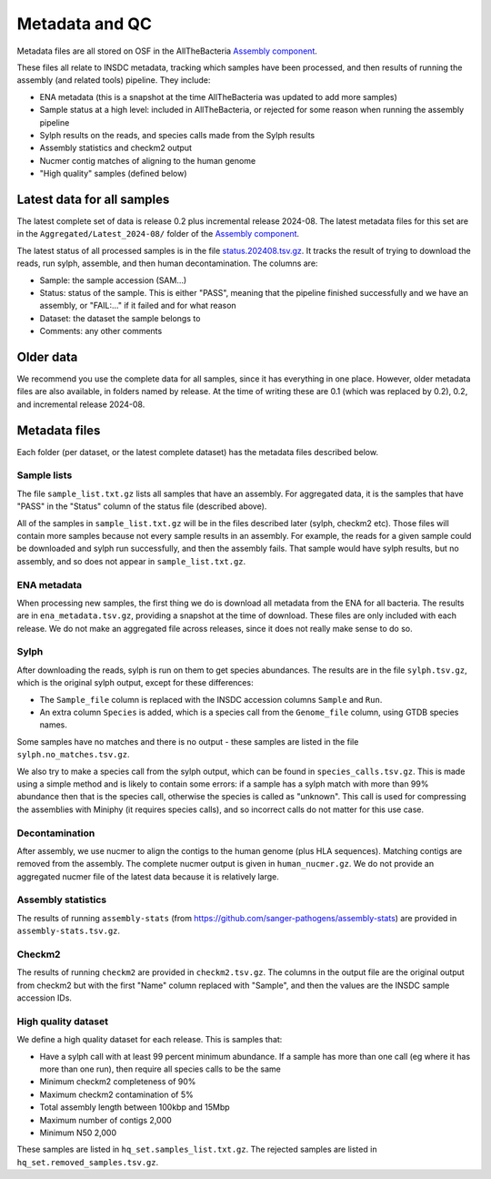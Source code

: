 Metadata and QC
===============

Metadata files are all stored on OSF in the AllTheBacteria
`Assembly component <https://osf.io/h7wzy/>`_.

These files all relate to INSDC metadata, tracking which samples have been
processed, and then results of running the assembly (and related tools)
pipeline. They include:

* ENA metadata (this is a snapshot at the time AllTheBacteria was updated to
  add more samples)
* Sample status at a high level: included in AllTheBacteria, or rejected
  for some reason when running the assembly pipeline
* Sylph results on the reads, and species calls made from the Sylph results
* Assembly statistics and checkm2 output
* Nucmer contig matches of aligning to the human genome
* "High quality" samples (defined below)


Latest data for all samples
---------------------------

The latest complete set of data is release 0.2 plus incremental release
2024-08.  The latest metadata files for this set are in the
``Aggregated/Latest_2024-08/`` folder of
the `Assembly component <https://osf.io/h7wzy/>`_.

The latest status of all processed samples is in the file
`status.202408.tsv.gz <https://osf.io/vrekj>`_.
It tracks the result of trying to download the reads, run sylph, assemble,
and then human decontamination.
The columns are:

* Sample: the sample accession (SAM...)
* Status: status of the sample. This is either "PASS", meaning that the pipeline
  finished successfully and we have an assembly, or "FAIL:..." if it failed
  and for what reason
* Dataset: the dataset the sample belongs to
* Comments: any other comments

Older data
----------

We recommend you use the complete data for all samples, since it has
everything in one place. However, older metadata files are also available,
in folders named by release. At the time of writing these are 0.1
(which was replaced by 0.2), 0.2, and incremental release 2024-08.



Metadata files
--------------

Each folder (per dataset, or the latest complete dataset) has the
metadata files described below.


Sample lists
~~~~~~~~~~~~

The file ``sample_list.txt.gz`` lists all samples that have an
assembly. For aggregated data, it is the samples that have
"PASS" in the "Status" column of the status file (described above).

All of the samples in ``sample_list.txt.gz`` will be in the files described
later (sylph, checkm2 etc). Those files will contain more samples because
not every sample results in an assembly. For example, the reads for a given
sample could be downloaded and sylph run successfully, and then the assembly
fails. That sample would have sylph results, but no assembly, and so does not
appear in ``sample_list.txt.gz``.



ENA metadata
~~~~~~~~~~~~

When processing new samples, the first thing we do is download all metadata
from the ENA for all bacteria. The results are in ``ena_metadata.tsv.gz``,
providing a snapshot at the time of download. These files are only included
with each release. We do not make an aggregated file across releases, since
it does not really make sense to do so.


Sylph
~~~~~

After downloading the reads, sylph is run on them to get
species abundances. The results are in the file ``sylph.tsv.gz``, which
is the original sylph output, except for these differences:

* The ``Sample_file`` column is replaced with the INSDC accession columns
  ``Sample`` and ``Run``.
* An extra column ``Species`` is added, which is a species call from the
  ``Genome_file`` column, using GTDB species names.

Some samples have no matches and there is no output - these samples are listed
in the file ``sylph.no_matches.tsv.gz``.

We also try to make a species call from the sylph output, which can be found
in ``species_calls.tsv.gz``. This is made using a simple method and is
likely to contain some errors: if a sample has a sylph match with
more than 99% abundance then that is the species call, otherwise the species
is called as "unknown". This call is used for compressing the assemblies
with Miniphy (it requires species calls), and so incorrect calls do not
matter for this use case.


Decontamination
~~~~~~~~~~~~~~~

After assembly, we use nucmer to align the contigs to the human genome (plus
HLA sequences). Matching contigs are removed from the assembly.
The complete nucmer output is given in ``human_nucmer.gz``. We do not
provide an aggregated nucmer file of the latest data
because it is relatively large.


Assembly statistics
~~~~~~~~~~~~~~~~~~~

The results of running ``assembly-stats``
(from https://github.com/sanger-pathogens/assembly-stats) are provided in
``assembly-stats.tsv.gz``.


Checkm2
~~~~~~~

The results of running ``checkm2`` are provided in ``checkm2.tsv.gz``.
The columns in the output file are the original output from checkm2 but
with the first "Name" column replaced with "Sample", and then the values
are the INSDC sample accession IDs.


High quality dataset
~~~~~~~~~~~~~~~~~~~~

We define a high quality dataset for each release. This is samples that:

* Have a sylph call with at least 99 percent minimum abundance.
  If a sample has more than one call (eg where it has more than one
  run), then require all species calls to be the same
* Minimum checkm2 completeness of 90%
* Maximum checkm2 contamination of 5%
* Total assembly length between 100kbp and 15Mbp
* Maximum number of contigs 2,000
* Minimum N50 2,000

These samples are listed in ``hq_set.samples_list.txt.gz``. The rejected
samples are listed in ``hq_set.removed_samples.tsv.gz``.
